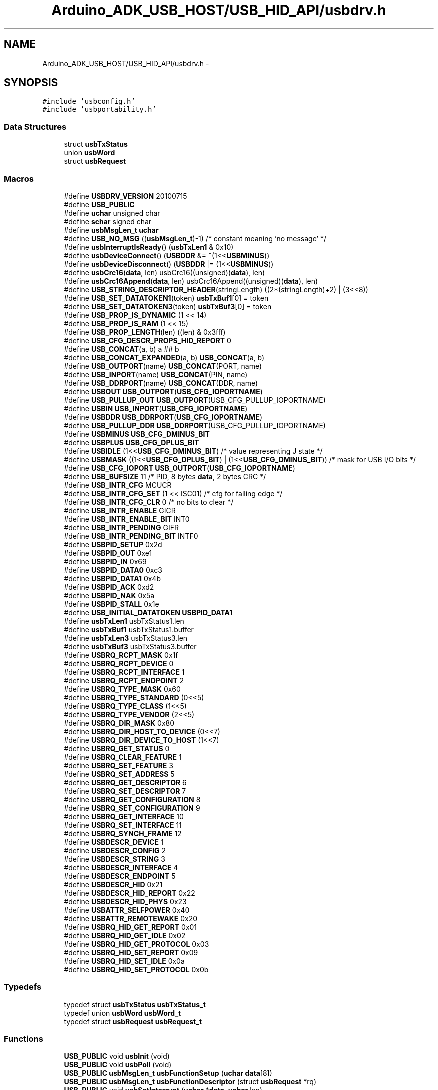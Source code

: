 .TH "Arduino_ADK_USB_HOST/USB_HID_API/usbdrv.h" 3 "Thu Aug 15 2013" "Version 1.0" "Arduino Medical Assitive Device Base Station" \" -*- nroff -*-
.ad l
.nh
.SH NAME
Arduino_ADK_USB_HOST/USB_HID_API/usbdrv.h \- 
.SH SYNOPSIS
.br
.PP
\fC#include 'usbconfig\&.h'\fP
.br
\fC#include 'usbportability\&.h'\fP
.br

.SS "Data Structures"

.in +1c
.ti -1c
.RI "struct \fBusbTxStatus\fP"
.br
.ti -1c
.RI "union \fBusbWord\fP"
.br
.ti -1c
.RI "struct \fBusbRequest\fP"
.br
.in -1c
.SS "Macros"

.in +1c
.ti -1c
.RI "#define \fBUSBDRV_VERSION\fP   20100715"
.br
.ti -1c
.RI "#define \fBUSB_PUBLIC\fP"
.br
.ti -1c
.RI "#define \fBuchar\fP   unsigned char"
.br
.ti -1c
.RI "#define \fBschar\fP   signed char"
.br
.ti -1c
.RI "#define \fBusbMsgLen_t\fP   \fBuchar\fP"
.br
.ti -1c
.RI "#define \fBUSB_NO_MSG\fP   ((\fBusbMsgLen_t\fP)-1)   /* constant meaning 'no message' */"
.br
.ti -1c
.RI "#define \fBusbInterruptIsReady\fP()   (\fBusbTxLen1\fP & 0x10)"
.br
.ti -1c
.RI "#define \fBusbDeviceConnect\fP()   (\fBUSBDDR\fP &= ~(1<<\fBUSBMINUS\fP))"
.br
.ti -1c
.RI "#define \fBusbDeviceDisconnect\fP()   (\fBUSBDDR\fP |= (1<<\fBUSBMINUS\fP))"
.br
.ti -1c
.RI "#define \fBusbCrc16\fP(\fBdata\fP, len)   usbCrc16((unsigned)(\fBdata\fP), len)"
.br
.ti -1c
.RI "#define \fBusbCrc16Append\fP(\fBdata\fP, len)   usbCrc16Append((unsigned)(\fBdata\fP), len)"
.br
.ti -1c
.RI "#define \fBUSB_STRING_DESCRIPTOR_HEADER\fP(stringLength)   ((2*(stringLength)+2) | (3<<8))"
.br
.ti -1c
.RI "#define \fBUSB_SET_DATATOKEN1\fP(token)   \fBusbTxBuf1\fP[0] = token"
.br
.ti -1c
.RI "#define \fBUSB_SET_DATATOKEN3\fP(token)   \fBusbTxBuf3\fP[0] = token"
.br
.ti -1c
.RI "#define \fBUSB_PROP_IS_DYNAMIC\fP   (1 << 14)"
.br
.ti -1c
.RI "#define \fBUSB_PROP_IS_RAM\fP   (1 << 15)"
.br
.ti -1c
.RI "#define \fBUSB_PROP_LENGTH\fP(len)   ((len) & 0x3fff)"
.br
.ti -1c
.RI "#define \fBUSB_CFG_DESCR_PROPS_HID_REPORT\fP   0"
.br
.ti -1c
.RI "#define \fBUSB_CONCAT\fP(a, b)   a ## b"
.br
.ti -1c
.RI "#define \fBUSB_CONCAT_EXPANDED\fP(a, b)   \fBUSB_CONCAT\fP(a, b)"
.br
.ti -1c
.RI "#define \fBUSB_OUTPORT\fP(name)   \fBUSB_CONCAT\fP(PORT, name)"
.br
.ti -1c
.RI "#define \fBUSB_INPORT\fP(name)   \fBUSB_CONCAT\fP(PIN, name)"
.br
.ti -1c
.RI "#define \fBUSB_DDRPORT\fP(name)   \fBUSB_CONCAT\fP(DDR, name)"
.br
.ti -1c
.RI "#define \fBUSBOUT\fP   \fBUSB_OUTPORT\fP(\fBUSB_CFG_IOPORTNAME\fP)"
.br
.ti -1c
.RI "#define \fBUSB_PULLUP_OUT\fP   \fBUSB_OUTPORT\fP(USB_CFG_PULLUP_IOPORTNAME)"
.br
.ti -1c
.RI "#define \fBUSBIN\fP   \fBUSB_INPORT\fP(\fBUSB_CFG_IOPORTNAME\fP)"
.br
.ti -1c
.RI "#define \fBUSBDDR\fP   \fBUSB_DDRPORT\fP(\fBUSB_CFG_IOPORTNAME\fP)"
.br
.ti -1c
.RI "#define \fBUSB_PULLUP_DDR\fP   \fBUSB_DDRPORT\fP(USB_CFG_PULLUP_IOPORTNAME)"
.br
.ti -1c
.RI "#define \fBUSBMINUS\fP   \fBUSB_CFG_DMINUS_BIT\fP"
.br
.ti -1c
.RI "#define \fBUSBPLUS\fP   \fBUSB_CFG_DPLUS_BIT\fP"
.br
.ti -1c
.RI "#define \fBUSBIDLE\fP   (1<<\fBUSB_CFG_DMINUS_BIT\fP) /* value representing J state */"
.br
.ti -1c
.RI "#define \fBUSBMASK\fP   ((1<<\fBUSB_CFG_DPLUS_BIT\fP) | (1<<\fBUSB_CFG_DMINUS_BIT\fP))  /* mask for USB I/O bits */"
.br
.ti -1c
.RI "#define \fBUSB_CFG_IOPORT\fP   \fBUSB_OUTPORT\fP(\fBUSB_CFG_IOPORTNAME\fP)"
.br
.ti -1c
.RI "#define \fBUSB_BUFSIZE\fP   11  /* PID, 8 bytes \fBdata\fP, 2 bytes CRC */"
.br
.ti -1c
.RI "#define \fBUSB_INTR_CFG\fP   MCUCR"
.br
.ti -1c
.RI "#define \fBUSB_INTR_CFG_SET\fP   (1 << ISC01)                    /* cfg for falling edge */"
.br
.ti -1c
.RI "#define \fBUSB_INTR_CFG_CLR\fP   0    /* no bits to clear */"
.br
.ti -1c
.RI "#define \fBUSB_INTR_ENABLE\fP   GICR"
.br
.ti -1c
.RI "#define \fBUSB_INTR_ENABLE_BIT\fP   INT0"
.br
.ti -1c
.RI "#define \fBUSB_INTR_PENDING\fP   GIFR"
.br
.ti -1c
.RI "#define \fBUSB_INTR_PENDING_BIT\fP   INTF0"
.br
.ti -1c
.RI "#define \fBUSBPID_SETUP\fP   0x2d"
.br
.ti -1c
.RI "#define \fBUSBPID_OUT\fP   0xe1"
.br
.ti -1c
.RI "#define \fBUSBPID_IN\fP   0x69"
.br
.ti -1c
.RI "#define \fBUSBPID_DATA0\fP   0xc3"
.br
.ti -1c
.RI "#define \fBUSBPID_DATA1\fP   0x4b"
.br
.ti -1c
.RI "#define \fBUSBPID_ACK\fP   0xd2"
.br
.ti -1c
.RI "#define \fBUSBPID_NAK\fP   0x5a"
.br
.ti -1c
.RI "#define \fBUSBPID_STALL\fP   0x1e"
.br
.ti -1c
.RI "#define \fBUSB_INITIAL_DATATOKEN\fP   \fBUSBPID_DATA1\fP"
.br
.ti -1c
.RI "#define \fBusbTxLen1\fP   usbTxStatus1\&.len"
.br
.ti -1c
.RI "#define \fBusbTxBuf1\fP   usbTxStatus1\&.buffer"
.br
.ti -1c
.RI "#define \fBusbTxLen3\fP   usbTxStatus3\&.len"
.br
.ti -1c
.RI "#define \fBusbTxBuf3\fP   usbTxStatus3\&.buffer"
.br
.ti -1c
.RI "#define \fBUSBRQ_RCPT_MASK\fP   0x1f"
.br
.ti -1c
.RI "#define \fBUSBRQ_RCPT_DEVICE\fP   0"
.br
.ti -1c
.RI "#define \fBUSBRQ_RCPT_INTERFACE\fP   1"
.br
.ti -1c
.RI "#define \fBUSBRQ_RCPT_ENDPOINT\fP   2"
.br
.ti -1c
.RI "#define \fBUSBRQ_TYPE_MASK\fP   0x60"
.br
.ti -1c
.RI "#define \fBUSBRQ_TYPE_STANDARD\fP   (0<<5)"
.br
.ti -1c
.RI "#define \fBUSBRQ_TYPE_CLASS\fP   (1<<5)"
.br
.ti -1c
.RI "#define \fBUSBRQ_TYPE_VENDOR\fP   (2<<5)"
.br
.ti -1c
.RI "#define \fBUSBRQ_DIR_MASK\fP   0x80"
.br
.ti -1c
.RI "#define \fBUSBRQ_DIR_HOST_TO_DEVICE\fP   (0<<7)"
.br
.ti -1c
.RI "#define \fBUSBRQ_DIR_DEVICE_TO_HOST\fP   (1<<7)"
.br
.ti -1c
.RI "#define \fBUSBRQ_GET_STATUS\fP   0"
.br
.ti -1c
.RI "#define \fBUSBRQ_CLEAR_FEATURE\fP   1"
.br
.ti -1c
.RI "#define \fBUSBRQ_SET_FEATURE\fP   3"
.br
.ti -1c
.RI "#define \fBUSBRQ_SET_ADDRESS\fP   5"
.br
.ti -1c
.RI "#define \fBUSBRQ_GET_DESCRIPTOR\fP   6"
.br
.ti -1c
.RI "#define \fBUSBRQ_SET_DESCRIPTOR\fP   7"
.br
.ti -1c
.RI "#define \fBUSBRQ_GET_CONFIGURATION\fP   8"
.br
.ti -1c
.RI "#define \fBUSBRQ_SET_CONFIGURATION\fP   9"
.br
.ti -1c
.RI "#define \fBUSBRQ_GET_INTERFACE\fP   10"
.br
.ti -1c
.RI "#define \fBUSBRQ_SET_INTERFACE\fP   11"
.br
.ti -1c
.RI "#define \fBUSBRQ_SYNCH_FRAME\fP   12"
.br
.ti -1c
.RI "#define \fBUSBDESCR_DEVICE\fP   1"
.br
.ti -1c
.RI "#define \fBUSBDESCR_CONFIG\fP   2"
.br
.ti -1c
.RI "#define \fBUSBDESCR_STRING\fP   3"
.br
.ti -1c
.RI "#define \fBUSBDESCR_INTERFACE\fP   4"
.br
.ti -1c
.RI "#define \fBUSBDESCR_ENDPOINT\fP   5"
.br
.ti -1c
.RI "#define \fBUSBDESCR_HID\fP   0x21"
.br
.ti -1c
.RI "#define \fBUSBDESCR_HID_REPORT\fP   0x22"
.br
.ti -1c
.RI "#define \fBUSBDESCR_HID_PHYS\fP   0x23"
.br
.ti -1c
.RI "#define \fBUSBATTR_SELFPOWER\fP   0x40"
.br
.ti -1c
.RI "#define \fBUSBATTR_REMOTEWAKE\fP   0x20"
.br
.ti -1c
.RI "#define \fBUSBRQ_HID_GET_REPORT\fP   0x01"
.br
.ti -1c
.RI "#define \fBUSBRQ_HID_GET_IDLE\fP   0x02"
.br
.ti -1c
.RI "#define \fBUSBRQ_HID_GET_PROTOCOL\fP   0x03"
.br
.ti -1c
.RI "#define \fBUSBRQ_HID_SET_REPORT\fP   0x09"
.br
.ti -1c
.RI "#define \fBUSBRQ_HID_SET_IDLE\fP   0x0a"
.br
.ti -1c
.RI "#define \fBUSBRQ_HID_SET_PROTOCOL\fP   0x0b"
.br
.in -1c
.SS "Typedefs"

.in +1c
.ti -1c
.RI "typedef struct \fBusbTxStatus\fP \fBusbTxStatus_t\fP"
.br
.ti -1c
.RI "typedef union \fBusbWord\fP \fBusbWord_t\fP"
.br
.ti -1c
.RI "typedef struct \fBusbRequest\fP \fBusbRequest_t\fP"
.br
.in -1c
.SS "Functions"

.in +1c
.ti -1c
.RI "\fBUSB_PUBLIC\fP void \fBusbInit\fP (void)"
.br
.ti -1c
.RI "\fBUSB_PUBLIC\fP void \fBusbPoll\fP (void)"
.br
.ti -1c
.RI "\fBUSB_PUBLIC\fP \fBusbMsgLen_t\fP \fBusbFunctionSetup\fP (\fBuchar\fP \fBdata\fP[8])"
.br
.ti -1c
.RI "\fBUSB_PUBLIC\fP \fBusbMsgLen_t\fP \fBusbFunctionDescriptor\fP (struct \fBusbRequest\fP *rq)"
.br
.ti -1c
.RI "\fBUSB_PUBLIC\fP void \fBusbSetInterrupt\fP (\fBuchar\fP *\fBdata\fP, \fBuchar\fP len)"
.br
.ti -1c
.RI "unsigned \fBusbCrc16\fP (unsigned \fBdata\fP, \fBuchar\fP len)"
.br
.ti -1c
.RI "unsigned \fBusbCrc16Append\fP (unsigned \fBdata\fP, \fBuchar\fP len)"
.br
.in -1c
.SS "Variables"

.in +1c
.ti -1c
.RI "\fBuchar\fP * \fBusbMsgPtr\fP"
.br
.ti -1c
.RI "\fBuchar\fP \fBusbRxToken\fP"
.br
.ti -1c
.RI "\fBuchar\fP \fBusbConfiguration\fP"
.br
.ti -1c
.RI "\fBPROGMEM\fP char \fBusbDescriptorDevice\fP []"
.br
.ti -1c
.RI "\fBPROGMEM\fP char \fBusbDescriptorConfiguration\fP []"
.br
.ti -1c
.RI "\fBPROGMEM\fP char \fBusbDescriptorHidReport\fP []"
.br
.ti -1c
.RI "\fBPROGMEM\fP char \fBusbDescriptorString0\fP []"
.br
.ti -1c
.RI "\fBPROGMEM\fP int \fBusbDescriptorStringVendor\fP []"
.br
.ti -1c
.RI "\fBPROGMEM\fP int \fBusbDescriptorStringDevice\fP []"
.br
.ti -1c
.RI "\fBPROGMEM\fP int \fBusbDescriptorStringSerialNumber\fP []"
.br
.ti -1c
.RI "\fBusbTxStatus_t\fP \fBusbTxStatus1\fP"
.br
.ti -1c
.RI "\fBusbTxStatus_t\fP \fBusbTxStatus3\fP"
.br
.in -1c
.SH "Macro Definition Documentation"
.PP 
.SS "#define schar   signed char"

.PP
Definition at line 149 of file usbdrv\&.h\&.
.SS "#define uchar   unsigned char"

.PP
Definition at line 146 of file usbdrv\&.h\&.
.SS "#define USB_BUFSIZE   11  /* PID, 8 bytes \fBdata\fP, 2 bytes CRC */"

.PP
Definition at line 565 of file usbdrv\&.h\&.
.SS "#define USB_CFG_DESCR_PROPS_HID_REPORT   0"

.PP
Definition at line 439 of file usbdrv\&.h\&.
.SS "#define USB_CFG_IOPORT   \fBUSB_OUTPORT\fP(\fBUSB_CFG_IOPORTNAME\fP)"

.PP
Definition at line 552 of file usbdrv\&.h\&.
.SS "#define USB_CONCAT(a, b)   a ## b"

.PP
Definition at line 499 of file usbdrv\&.h\&.
.SS "#define USB_CONCAT_EXPANDED(a, b)   \fBUSB_CONCAT\fP(a, b)"

.PP
Definition at line 500 of file usbdrv\&.h\&.
.SS "#define USB_DDRPORT(name)   \fBUSB_CONCAT\fP(DDR, name)"

.PP
Definition at line 504 of file usbdrv\&.h\&.
.SS "#define USB_INITIAL_DATATOKEN   \fBUSBPID_DATA1\fP"

.PP
Definition at line 642 of file usbdrv\&.h\&.
.SS "#define USB_INPORT(name)   \fBUSB_CONCAT\fP(PIN, name)"

.PP
Definition at line 503 of file usbdrv\&.h\&.
.SS "#define USB_INTR_CFG   MCUCR"

.PP
Definition at line 573 of file usbdrv\&.h\&.
.SS "#define USB_INTR_CFG_CLR   0    /* no bits to clear */"

.PP
Definition at line 587 of file usbdrv\&.h\&.
.SS "#define USB_INTR_CFG_SET   (1 << ISC01)                    /* cfg for falling edge */"

.PP
Definition at line 578 of file usbdrv\&.h\&.
.SS "#define USB_INTR_ENABLE   GICR"

.PP
Definition at line 596 of file usbdrv\&.h\&.
.SS "#define USB_INTR_ENABLE_BIT   INT0"

.PP
Definition at line 600 of file usbdrv\&.h\&.
.SS "#define USB_INTR_PENDING   GIFR"

.PP
Definition at line 607 of file usbdrv\&.h\&.
.SS "#define USB_INTR_PENDING_BIT   INTF0"

.PP
Definition at line 611 of file usbdrv\&.h\&.
.SS "#define USB_NO_MSG   ((\fBusbMsgLen_t\fP)-1)   /* constant meaning 'no message' */"

.PP
Definition at line 164 of file usbdrv\&.h\&.
.SS "#define USB_OUTPORT(name)   \fBUSB_CONCAT\fP(PORT, name)"

.PP
Definition at line 502 of file usbdrv\&.h\&.
.SS "#define USB_PROP_IS_DYNAMIC   (1 << 14)"

.PP
Definition at line 393 of file usbdrv\&.h\&.
.SS "#define USB_PROP_IS_RAM   (1 << 15)"

.PP
Definition at line 399 of file usbdrv\&.h\&.
.SS "#define USB_PROP_LENGTH(len)   ((len) & 0x3fff)"

.PP
Definition at line 404 of file usbdrv\&.h\&.
.SS "#define USB_PUBLIC"

.PP
Definition at line 135 of file usbdrv\&.h\&.
.SS "#define USB_PULLUP_DDR   \fBUSB_DDRPORT\fP(USB_CFG_PULLUP_IOPORTNAME)"

.PP
Definition at line 544 of file usbdrv\&.h\&.
.SS "#define USB_PULLUP_OUT   \fBUSB_OUTPORT\fP(USB_CFG_PULLUP_IOPORTNAME)"

.PP
Definition at line 541 of file usbdrv\&.h\&.
.SS "#define USB_SET_DATATOKEN1(token)   \fBusbTxBuf1\fP[0] = token"

.PP
Definition at line 375 of file usbdrv\&.h\&.
.SS "#define USB_SET_DATATOKEN3(token)   \fBusbTxBuf3\fP[0] = token"

.PP
Definition at line 376 of file usbdrv\&.h\&.
.SS "#define USB_STRING_DESCRIPTOR_HEADER(stringLength)   ((2*(stringLength)+2) | (3<<8))"

.PP
Definition at line 353 of file usbdrv\&.h\&.
.SS "#define USBATTR_REMOTEWAKE   0x20"

.PP
Definition at line 723 of file usbdrv\&.h\&.
.SS "#define USBATTR_SELFPOWER   0x40"

.PP
Definition at line 722 of file usbdrv\&.h\&.
.SS "#define usbCrc16(\fBdata\fP, len)   usbCrc16((unsigned)(\fBdata\fP), len)"

.PP
Definition at line 310 of file usbdrv\&.h\&.
.SS "#define usbCrc16Append(\fBdata\fP, len)   usbCrc16Append((unsigned)(\fBdata\fP), len)"

.PP
Definition at line 318 of file usbdrv\&.h\&.
.SS "#define USBDDR   \fBUSB_DDRPORT\fP(\fBUSB_CFG_IOPORTNAME\fP)"

.PP
Definition at line 543 of file usbdrv\&.h\&.
.SS "#define USBDESCR_CONFIG   2"

.PP
Definition at line 713 of file usbdrv\&.h\&.
.SS "#define USBDESCR_DEVICE   1"

.PP
Definition at line 712 of file usbdrv\&.h\&.
.SS "#define USBDESCR_ENDPOINT   5"

.PP
Definition at line 716 of file usbdrv\&.h\&.
.SS "#define USBDESCR_HID   0x21"

.PP
Definition at line 717 of file usbdrv\&.h\&.
.SS "#define USBDESCR_HID_PHYS   0x23"

.PP
Definition at line 719 of file usbdrv\&.h\&.
.SS "#define USBDESCR_HID_REPORT   0x22"

.PP
Definition at line 718 of file usbdrv\&.h\&.
.SS "#define USBDESCR_INTERFACE   4"

.PP
Definition at line 715 of file usbdrv\&.h\&.
.SS "#define USBDESCR_STRING   3"

.PP
Definition at line 714 of file usbdrv\&.h\&.
.SS "#define usbDeviceConnect()   (\fBUSBDDR\fP &= ~(1<<\fBUSBMINUS\fP))"

.PP
Definition at line 294 of file usbdrv\&.h\&.
.SS "#define usbDeviceDisconnect()   (\fBUSBDDR\fP |= (1<<\fBUSBMINUS\fP))"

.PP
Definition at line 295 of file usbdrv\&.h\&.
.SS "#define USBDRV_VERSION   20100715"

.PP
Definition at line 125 of file usbdrv\&.h\&.
.SS "#define USBIDLE   (1<<\fBUSB_CFG_DMINUS_BIT\fP) /* value representing J state */"

.PP
Definition at line 548 of file usbdrv\&.h\&.
.SS "#define USBIN   \fBUSB_INPORT\fP(\fBUSB_CFG_IOPORTNAME\fP)"

.PP
Definition at line 542 of file usbdrv\&.h\&.
.SS "#define usbInterruptIsReady()   (\fBusbTxLen1\fP & 0x10)"

.PP
Definition at line 227 of file usbdrv\&.h\&.
.SS "#define USBMASK   ((1<<\fBUSB_CFG_DPLUS_BIT\fP) | (1<<\fBUSB_CFG_DMINUS_BIT\fP))  /* mask for USB I/O bits */"

.PP
Definition at line 549 of file usbdrv\&.h\&.
.SS "#define USBMINUS   \fBUSB_CFG_DMINUS_BIT\fP"

.PP
Definition at line 546 of file usbdrv\&.h\&.
.SS "#define usbMsgLen_t   \fBuchar\fP"

.PP
Definition at line 156 of file usbdrv\&.h\&.
.SS "#define USBOUT   \fBUSB_OUTPORT\fP(\fBUSB_CFG_IOPORTNAME\fP)"

.PP
Definition at line 540 of file usbdrv\&.h\&.
.SS "#define USBPID_ACK   0xd2"

.PP
Definition at line 637 of file usbdrv\&.h\&.
.SS "#define USBPID_DATA0   0xc3"

.PP
Definition at line 634 of file usbdrv\&.h\&.
.SS "#define USBPID_DATA1   0x4b"

.PP
Definition at line 635 of file usbdrv\&.h\&.
.SS "#define USBPID_IN   0x69"

.PP
Definition at line 633 of file usbdrv\&.h\&.
.SS "#define USBPID_NAK   0x5a"

.PP
Definition at line 638 of file usbdrv\&.h\&.
.SS "#define USBPID_OUT   0xe1"

.PP
Definition at line 632 of file usbdrv\&.h\&.
.SS "#define USBPID_SETUP   0x2d"

.PP
Definition at line 631 of file usbdrv\&.h\&.
.SS "#define USBPID_STALL   0x1e"

.PP
Definition at line 639 of file usbdrv\&.h\&.
.SS "#define USBPLUS   \fBUSB_CFG_DPLUS_BIT\fP"

.PP
Definition at line 547 of file usbdrv\&.h\&.
.SS "#define USBRQ_CLEAR_FEATURE   1"

.PP
Definition at line 700 of file usbdrv\&.h\&.
.SS "#define USBRQ_DIR_DEVICE_TO_HOST   (1<<7)"

.PP
Definition at line 696 of file usbdrv\&.h\&.
.SS "#define USBRQ_DIR_HOST_TO_DEVICE   (0<<7)"

.PP
Definition at line 695 of file usbdrv\&.h\&.
.SS "#define USBRQ_DIR_MASK   0x80"

.PP
Definition at line 694 of file usbdrv\&.h\&.
.SS "#define USBRQ_GET_CONFIGURATION   8"

.PP
Definition at line 705 of file usbdrv\&.h\&.
.SS "#define USBRQ_GET_DESCRIPTOR   6"

.PP
Definition at line 703 of file usbdrv\&.h\&.
.SS "#define USBRQ_GET_INTERFACE   10"

.PP
Definition at line 707 of file usbdrv\&.h\&.
.SS "#define USBRQ_GET_STATUS   0"

.PP
Definition at line 699 of file usbdrv\&.h\&.
.SS "#define USBRQ_HID_GET_IDLE   0x02"

.PP
Definition at line 727 of file usbdrv\&.h\&.
.SS "#define USBRQ_HID_GET_PROTOCOL   0x03"

.PP
Definition at line 728 of file usbdrv\&.h\&.
.SS "#define USBRQ_HID_GET_REPORT   0x01"

.PP
Definition at line 726 of file usbdrv\&.h\&.
.SS "#define USBRQ_HID_SET_IDLE   0x0a"

.PP
Definition at line 730 of file usbdrv\&.h\&.
.SS "#define USBRQ_HID_SET_PROTOCOL   0x0b"

.PP
Definition at line 731 of file usbdrv\&.h\&.
.SS "#define USBRQ_HID_SET_REPORT   0x09"

.PP
Definition at line 729 of file usbdrv\&.h\&.
.SS "#define USBRQ_RCPT_DEVICE   0"

.PP
Definition at line 683 of file usbdrv\&.h\&.
.SS "#define USBRQ_RCPT_ENDPOINT   2"

.PP
Definition at line 685 of file usbdrv\&.h\&.
.SS "#define USBRQ_RCPT_INTERFACE   1"

.PP
Definition at line 684 of file usbdrv\&.h\&.
.SS "#define USBRQ_RCPT_MASK   0x1f"

.PP
Definition at line 682 of file usbdrv\&.h\&.
.SS "#define USBRQ_SET_ADDRESS   5"

.PP
Definition at line 702 of file usbdrv\&.h\&.
.SS "#define USBRQ_SET_CONFIGURATION   9"

.PP
Definition at line 706 of file usbdrv\&.h\&.
.SS "#define USBRQ_SET_DESCRIPTOR   7"

.PP
Definition at line 704 of file usbdrv\&.h\&.
.SS "#define USBRQ_SET_FEATURE   3"

.PP
Definition at line 701 of file usbdrv\&.h\&.
.SS "#define USBRQ_SET_INTERFACE   11"

.PP
Definition at line 708 of file usbdrv\&.h\&.
.SS "#define USBRQ_SYNCH_FRAME   12"

.PP
Definition at line 709 of file usbdrv\&.h\&.
.SS "#define USBRQ_TYPE_CLASS   (1<<5)"

.PP
Definition at line 690 of file usbdrv\&.h\&.
.SS "#define USBRQ_TYPE_MASK   0x60"

.PP
Definition at line 688 of file usbdrv\&.h\&.
.SS "#define USBRQ_TYPE_STANDARD   (0<<5)"

.PP
Definition at line 689 of file usbdrv\&.h\&.
.SS "#define USBRQ_TYPE_VENDOR   (2<<5)"

.PP
Definition at line 691 of file usbdrv\&.h\&.
.SS "#define usbTxBuf1   usbTxStatus1\&.buffer"

.PP
Definition at line 654 of file usbdrv\&.h\&.
.SS "#define usbTxBuf3   usbTxStatus3\&.buffer"

.PP
Definition at line 656 of file usbdrv\&.h\&.
.SS "#define usbTxLen1   usbTxStatus1\&.len"

.PP
Definition at line 653 of file usbdrv\&.h\&.
.SS "#define usbTxLen3   usbTxStatus3\&.len"

.PP
Definition at line 655 of file usbdrv\&.h\&.
.SH "Typedef Documentation"
.PP 
.SS "typedef struct \fBusbRequest\fP \fBusbRequest_t\fP"

.SS "typedef struct \fBusbTxStatus\fP \fBusbTxStatus_t\fP"

.SS "typedef union \fBusbWord\fP \fBusbWord_t\fP"

.SH "Function Documentation"
.PP 
.SS "unsigned usbCrc16 (unsigneddata, \fBuchar\fPlen)"

.SS "unsigned usbCrc16Append (unsigneddata, \fBuchar\fPlen)"

.SS "\fBUSB_PUBLIC\fP \fBusbMsgLen_t\fP usbFunctionDescriptor (struct \fBusbRequest\fP *rq)"

.SS "\fBUSB_PUBLIC\fP \fBusbMsgLen_t\fP usbFunctionSetup (\fBuchar\fPdata[8])"

.SS "\fBUSB_PUBLIC\fP void usbInit (void)"

.PP
Definition at line 607 of file usbdrv\&.c\&.
.SS "\fBUSB_PUBLIC\fP void usbPoll (void)"

.PP
Definition at line 565 of file usbdrv\&.c\&.
.SS "\fBUSB_PUBLIC\fP void usbSetInterrupt (\fBuchar\fP *data, \fBuchar\fPlen)"

.PP
Definition at line 245 of file usbdrv\&.c\&.
.SH "Variable Documentation"
.PP 
.SS "\fBuchar\fP usbConfiguration"

.PP
Definition at line 28 of file usbdrv\&.c\&.
.SS "\fBPROGMEM\fP char usbDescriptorConfiguration[]"

.PP
Definition at line 142 of file usbdrv\&.c\&.
.SS "\fBPROGMEM\fP char usbDescriptorDevice[]"

.PP
Definition at line 111 of file usbdrv\&.c\&.
.SS "\fBPROGMEM\fP char usbDescriptorHidReport[]"

.SS "\fBPROGMEM\fP char usbDescriptorString0[]"

.PP
Definition at line 70 of file usbdrv\&.c\&.
.SS "\fBPROGMEM\fP int usbDescriptorStringDevice[]"

.PP
Definition at line 89 of file usbdrv\&.c\&.
.SS "\fBPROGMEM\fP int usbDescriptorStringSerialNumber[]"

.SS "\fBPROGMEM\fP int usbDescriptorStringVendor[]"

.PP
Definition at line 80 of file usbdrv\&.c\&.
.SS "\fBuchar\fP* usbMsgPtr"

.PP
Definition at line 48 of file usbdrv\&.c\&.
.SS "\fBuchar\fP usbRxToken"

.PP
Definition at line 31 of file usbdrv\&.c\&.
.SS "\fBusbTxStatus_t\fP usbTxStatus1"

.PP
Definition at line 38 of file usbdrv\&.c\&.
.SS "\fBusbTxStatus_t\fP usbTxStatus3"

.SH "Author"
.PP 
Generated automatically by Doxygen for Arduino Medical Assitive Device Base Station from the source code\&.

